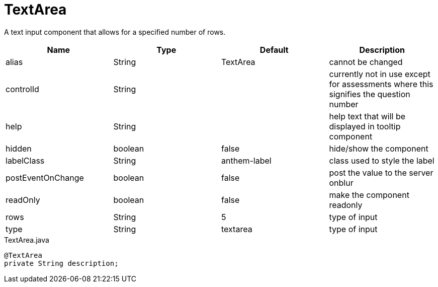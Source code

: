 [[view-config-annotation-text-area]]
= TextArea

[cols="4,^3,^3,10",options="header"]

A text input component that allows for a specified number of rows.

|=========================================================
| Name 					| Type 		| Default 		| Description

| alias					| String 	| TextArea 		| cannot be changed
| controlId				| String 	| 				| currently not in use except for assessments where this signifies the question number
| help		 			| String 	| 				| help text that will be displayed in tooltip component
| hidden	 			| boolean 	| false 		| hide/show the component
| labelClass	 		| String 	| anthem-label 	| class used to style the label
| postEventOnChange		| boolean 	| false 		| post the value to the server onblur
| readOnly	 			| boolean 	| false			| make the component readonly
| rows	 				| String 	| 5				| type of input
| type	 				| String 	| textarea		| type of input

|=========================================================


[source,java,indent=0]
[subs="verbatim,attributes"]
.TextArea.java
----
@TextArea
private String description;
----

